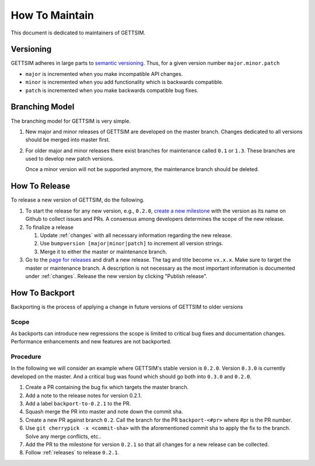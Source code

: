 How To Maintain
===============

This document is dedicated to maintainers of GETTSIM.


Versioning
----------

GETTSIM adheres in large parts to `semantic versioning <https://semver.org>`_. Thus, for
a given version number ``major.minor.patch``

* ``major`` is incremented when you make incompatible API changes.
* ``minor`` is incremented when you add functionality which is backwards compatible.
* ``patch`` is incremented when you make backwards compatible bug fixes.

Branching Model
---------------

The branching model for GETTSIM is very simple.

1. New major and minor releases of GETTSIM are developed on the master branch. Changes
   dedicated to all versions should be merged into master first.

2. For older major and minor releases there exist branches for maintenance called
   ``0.1`` or ``1.3``. These branches are used to develop new patch versions.

   Once a minor version will not be supported anymore, the maintenance branch should be
   deleted.


.. _releases:

How To Release
--------------

To release a new version of GETTSIM, do the following.

1. To start the release for any new version, e.g., ``0.2.0``, `create a new milestone
   <https://github.com/iza-institute-of-labor-economics/gettsim/milestones/new>`_ with
   the version as its name on Github to collect issues and PRs. A consensus among
   developers determines the scope of the new release.

2. To finalize a release

   1. Update :ref:`changes` with all necessary information regarding the new release.
   2. Use ``bumpversion [major|minor|patch]`` to increment all version strings.
   3. Merge it to either the master or maintenance branch.

3. Go to the `page for releases <https://github.com/iza-institute-of-labor-economics/
   gettsim/releases>`_ and draft a new release. The tag and title become ``vx.x.x``.
   Make sure to target the master or maintenance branch. A description is not necessary
   as the most important information is documented under :ref:`changes`. Release the new
   version by clicking "Publish release".


.. _backports:

How To Backport
---------------

Backporting is the process of applying a change in future versions of GETTSIM to older
versions

Scope
^^^^^

As backports can introduce new regressions the scope is limited to critical bug fixes
and documentation changes. Performance enhancements and new features are not backported.

Procedure
^^^^^^^^^

In the following we will consider an example where GETTSIM's stable version is
``0.2.0``. Version ``0.3.0`` is currently developed on the master. And a critical bug
was found which should go both into ``0.3.0`` and ``0.2.0``.

1. Create a PR containing the bug fix which targets the master branch.
2. Add a note to the release notes for version 0.2.1.
3. Add a label ``backport-to-0.2.1`` to the PR.
4. Squash merge the PR into master and note down the commit sha.
5. Create a new PR against branch ``0.2``. Call the branch for the PR
   ``backport-<#pr>`` where #pr is the PR number.
6. Use ``git cherrypick -x <commit-sha>`` with the aforementioned commit sha to apply
   the fix to the branch. Solve any merge conflicts, etc..
7. Add the PR to the milestone for version ``0.2.1`` so that all changes for a new
   release can be collected.
8. Follow :ref:`releases` to release ``0.2.1``.


